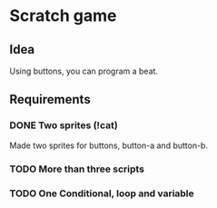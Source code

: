* Scratch game

** Idea
 Using buttons, you can program a beat.

** Requirements
*** DONE Two sprites (!cat)
Made two sprites for buttons,
button-a and button-b.
*** TODO More than three scripts
*** TODO One Conditional, loop and variable

